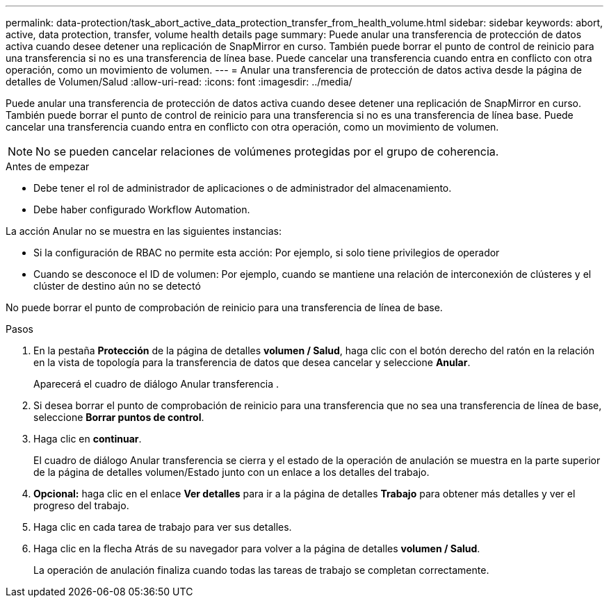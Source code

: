 ---
permalink: data-protection/task_abort_active_data_protection_transfer_from_health_volume.html 
sidebar: sidebar 
keywords: abort, active, data protection, transfer, volume health details page 
summary: Puede anular una transferencia de protección de datos activa cuando desee detener una replicación de SnapMirror en curso. También puede borrar el punto de control de reinicio para una transferencia si no es una transferencia de línea base. Puede cancelar una transferencia cuando entra en conflicto con otra operación, como un movimiento de volumen. 
---
= Anular una transferencia de protección de datos activa desde la página de detalles de Volumen/Salud
:allow-uri-read: 
:icons: font
:imagesdir: ../media/


[role="lead"]
Puede anular una transferencia de protección de datos activa cuando desee detener una replicación de SnapMirror en curso. También puede borrar el punto de control de reinicio para una transferencia si no es una transferencia de línea base. Puede cancelar una transferencia cuando entra en conflicto con otra operación, como un movimiento de volumen.

[NOTE]
====
No se pueden cancelar relaciones de volúmenes protegidas por el grupo de coherencia.

====
.Antes de empezar
* Debe tener el rol de administrador de aplicaciones o de administrador del almacenamiento.
* Debe haber configurado Workflow Automation.


La acción Anular no se muestra en las siguientes instancias:

* Si la configuración de RBAC no permite esta acción: Por ejemplo, si solo tiene privilegios de operador
* Cuando se desconoce el ID de volumen: Por ejemplo, cuando se mantiene una relación de interconexión de clústeres y el clúster de destino aún no se detectó


No puede borrar el punto de comprobación de reinicio para una transferencia de línea de base.

.Pasos
. En la pestaña *Protección* de la página de detalles *volumen / Salud*, haga clic con el botón derecho del ratón en la relación en la vista de topología para la transferencia de datos que desea cancelar y seleccione *Anular*.
+
Aparecerá el cuadro de diálogo Anular transferencia .

. Si desea borrar el punto de comprobación de reinicio para una transferencia que no sea una transferencia de línea de base, seleccione *Borrar puntos de control*.
. Haga clic en *continuar*.
+
El cuadro de diálogo Anular transferencia se cierra y el estado de la operación de anulación se muestra en la parte superior de la página de detalles volumen/Estado junto con un enlace a los detalles del trabajo.

. *Opcional:* haga clic en el enlace *Ver detalles* para ir a la página de detalles *Trabajo* para obtener más detalles y ver el progreso del trabajo.
. Haga clic en cada tarea de trabajo para ver sus detalles.
. Haga clic en la flecha Atrás de su navegador para volver a la página de detalles *volumen / Salud*.
+
La operación de anulación finaliza cuando todas las tareas de trabajo se completan correctamente.


